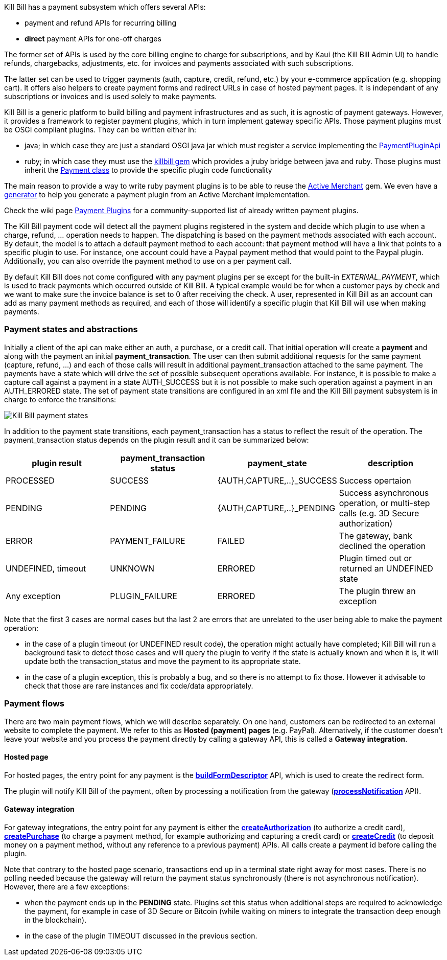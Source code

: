 Kill Bill has a payment subsystem which offers several APIs:

* payment and refund APIs for recurring billing
* *direct* payment APIs for one-off charges

The former set of APIs is used by the core billing engine to charge for subscriptions, and by Kaui (the Kill Bill Admin UI) to handle refunds, chargebacks, adjustments, etc. for invoices and payments associated with such subscriptions.

The latter set can be used to trigger payments (auth, capture, credit, refund, etc.) by your e-commerce application (e.g. shopping cart). It offers also helpers to create payment forms and redirect URLs in case of hosted payment pages. It is independant of any subscriptions or invoices and is used solely to make payments.

Kill Bill is a generic platform to build billing and payment infrastructures and as such, it is agnostic of payment gateways. However, it provides a framework to register payment plugins, which in turn implement gateway specific APIs. Those payment plugins must be OSGI compliant plugins. They can be written either in:

* java; in which case they are just a standard OSGI java jar which must register a service implementing the https://github.com/killbill/killbill-plugin-api/blob/master/payment/src/main/java/org/killbill/billing/payment/plugin/api/PaymentPluginApi.java[PaymentPluginApi]
* ruby; in which case they must use the https://github.com/killbill/killbill-plugin-framework-ruby[killbill gem] which provides a jruby bridge between java and ruby. Those plugins must inherit the https://github.com/killbill/killbill-plugin-framework-ruby/blob/master/lib/killbill/payment.rb[Payment class] to provide the specific plugin code functionality

The main reason to provide a way to write ruby payment plugins is to be able to reuse the http://activemerchant.org/[Active Merchant] gem. We even have a https://github.com/killbill/killbill-plugin-framework-ruby/[generator] to help you generate a payment plugin from an Active Merchant implementation.

Check the wiki page https://github.com/killbill/killbill/wiki/Payment-plugins[Payment Plugins] for a community-supported list of already written payment plugins.

The Kill Bill payment code will detect all the payment plugins registered in the system and decide which plugin to use when a charge, refund, ... operation needs to happen. The dispatching is based on the payment methods associated with each account. By default, the model is to attach a default payment method to each account: that payment method will have a link that points to a specific plugin to use. For instance, one account could have a Paypal payment method that would point to the Paypal plugin. Additionally, you can also override the payment method to use on a per payment call.

By default Kill Bill does not come configured with any payment plugins per se except for the built-in __EXTERNAL_PAYMENT__, which is used to track payments which occurred outside of Kill Bill. A typical example would be for when a customer pays by check and we want to make sure the invoice balance is set to 0 after receiving the check. A user, represented in Kill Bill as an account can add as many payment methods as required, and each of those will identify a specific plugin that Kill Bill will use when making payments.

=== Payment states and abstractions

Initially a client of the api can make either an auth, a purchase, or a credit call. That initial operation will create a *payment* and along with the payment an initial *payment_transaction*. The user can then submit additional requests for the same payment (capture, refund, ...) and each of those calls will result in additional payment_transaction attached to the same payment. The payments have a state which will drive the set of possible subsequent operations available. For instance, it is possible to make a capture call against a payment in a state AUTH_SUCCESS but it is not possible to make such operation against a payment in an AUTH_ERRORED state. The set of payment state transitions are configured in an xml file and the Kill Bill payment subsystem is in charge to enforce the transitions:

image::payment_states.svg[Kill Bill payment states, align="center"]

In addition to the payment state transitions, each payment_transaction has a status to reflect the result of the operation. The payment_transaction status depends on the plugin result and it can be summarized below:

|===
|plugin result | payment_transaction status | payment_state | description

|PROCESSED
|SUCCESS
|{AUTH,CAPTURE,..}_SUCCESS
|Success opertaion

|PENDING
|PENDING
|{AUTH,CAPTURE,..}_PENDING
|Success asynchronous operation, or multi-step calls (e.g. 3D Secure authorization)

|ERROR
|PAYMENT_FAILURE
|FAILED
|The gateway, bank declined the operation

|UNDEFINED, timeout
|UNKNOWN
|ERRORED
|Plugin timed out or returned an UNDEFINED state

|Any exception
|PLUGIN_FAILURE
|ERRORED
|The plugin threw an exception

|===

Note that the first 3 cases are normal cases but tha last 2 are errors that are unrelated to the user being able to make the payment operation:

* in the case of a plugin timeout (or UNDEFINED result code), the operation might actually have completed; Kill Bill will run a background task to detect those cases and will query the plugin to verify if the state is actually known and when it is, it will update both the transaction_status and move the payment to its appropriate state.
* in the case of a plugin exception, this is probably a bug, and so there is no attempt to fix those. However it advisable to check that those are rare instances and fix code/data appropriately.


=== Payment flows

There are two main payment flows, which we will describe separately. On one hand, customers can be redirected to an external website to complete the payment. We refer to this as *Hosted (payment) pages* (e.g. PayPal). Alternatively, if the customer doesn't leave your website and you process the payment directly by calling a gateway API, this is called a *Gateway integration*.

==== Hosted page

For hosted pages, the entry point for any payment is the https://github.com/killbill/killbill-api/blob/master/src/main/java/org/killbill/billing/payment/api/PaymentGatewayApi.java[*buildFormDescriptor*] API, which is used to create the redirect form.

The plugin will notify Kill Bill of the payment, often by processing a notification from the gateway (https://github.com/killbill/killbill-api/blob/master/src/main/java/org/killbill/billing/payment/api/PaymentGatewayApi.java[*processNotification*] API).

==== Gateway integration

For gateway integrations, the entry point for any payment is either the https://github.com/killbill/killbill-api/blob/master/src/main/java/org/killbill/billing/payment/api/PaymentApi.java[*createAuthorization*] (to authorize a credit card), https://github.com/killbill/killbill-api/blob/master/src/main/java/org/killbill/billing/payment/api/PaymentApi.java[*createPurchase*] (to charge a payment method, for example authorizing and capturing a credit card) or https://github.com/killbill/killbill-api/blob/master/src/main/java/org/killbill/billing/payment/api/PaymentApi.java[*createCredit*] (to deposit money on a payment method, without any reference to a previous payment) APIs. All calls create a payment id before calling the plugin.


Note that contrary to the hosted page scenario, transactions end up in a terminal state right away for most cases. There is no polling needed because the gateway will return the payment status synchronously (there is not asynchronous notification). However, there are a few exceptions:

* when the payment ends up in the *PENDING* state. Plugins set this status when additional steps are required to acknowledge the payment, for example in case of 3D Secure or Bitcoin (while waiting on miners to integrate the transaction deep enough in the blockchain).
* in the case of the plugin TIMEOUT discussed in the previous section.